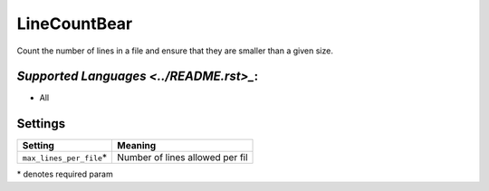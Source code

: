 **LineCountBear**
=================

Count the number of lines in a file and ensure that they are smaller than a given size.

`Supported Languages <../README.rst>_`:
-----

* All

Settings
--------

+---------------------------+---------------------------------+
| Setting                   |  Meaning                        |
+===========================+=================================+
|                           |                                 |
| ``max_lines_per_file``\*  | Number of lines allowed per fil +
|                           |                                 |
+---------------------------+---------------------------------+

\* denotes required param